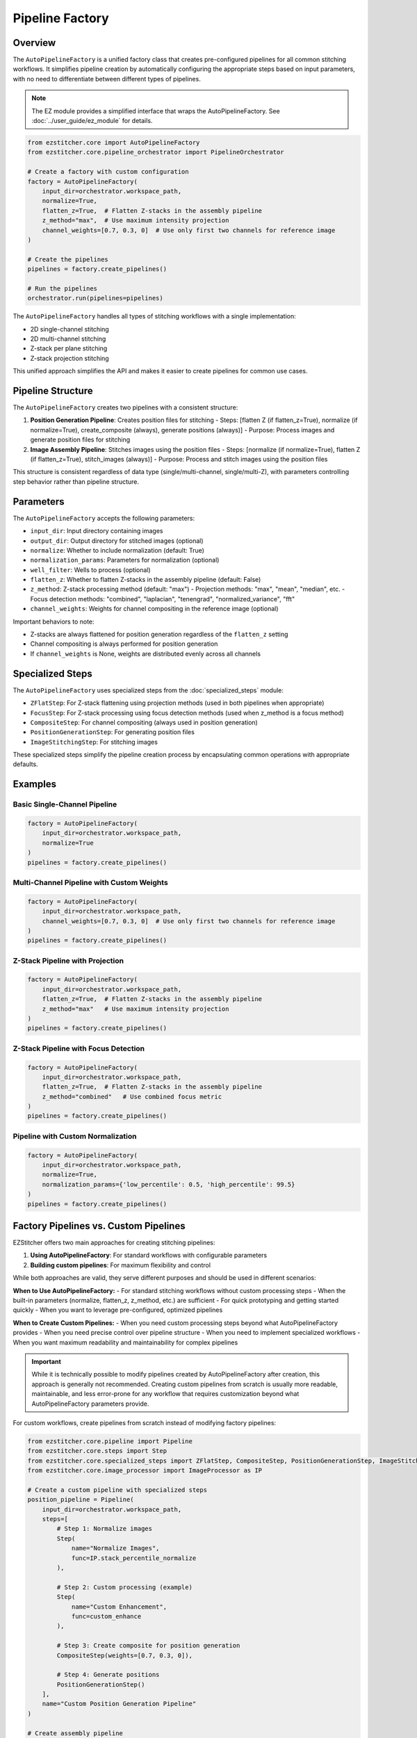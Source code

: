 .. _pipeline-factory-concept:

===============
Pipeline Factory
===============

.. _pipeline-factory-overview:

Overview
--------

The ``AutoPipelineFactory`` is a unified factory class that creates pre-configured pipelines for all common stitching workflows. It simplifies pipeline creation by automatically configuring the appropriate steps based on input parameters, with no need to differentiate between different types of pipelines.

.. note::
   The EZ module provides a simplified interface that wraps the AutoPipelineFactory.
   See :doc:`../user_guide/ez_module` for details.

.. code-block:: python

    from ezstitcher.core import AutoPipelineFactory
    from ezstitcher.core.pipeline_orchestrator import PipelineOrchestrator

    # Create a factory with custom configuration
    factory = AutoPipelineFactory(
        input_dir=orchestrator.workspace_path,
        normalize=True,
        flatten_z=True,  # Flatten Z-stacks in the assembly pipeline
        z_method="max",  # Use maximum intensity projection
        channel_weights=[0.7, 0.3, 0]  # Use only first two channels for reference image
    )

    # Create the pipelines
    pipelines = factory.create_pipelines()

    # Run the pipelines
    orchestrator.run(pipelines=pipelines)

The ``AutoPipelineFactory`` handles all types of stitching workflows with a single implementation:

- 2D single-channel stitching
- 2D multi-channel stitching
- Z-stack per plane stitching
- Z-stack projection stitching

This unified approach simplifies the API and makes it easier to create pipelines for common use cases.

.. _pipeline-factory-structure:

Pipeline Structure
-----------------

The ``AutoPipelineFactory`` creates two pipelines with a consistent structure:

1. **Position Generation Pipeline**: Creates position files for stitching
   - Steps: [flatten Z (if flatten_z=True), normalize (if normalize=True), create_composite (always), generate positions (always)]
   - Purpose: Process images and generate position files for stitching

2. **Image Assembly Pipeline**: Stitches images using the position files
   - Steps: [normalize (if normalize=True), flatten Z (if flatten_z=True), stitch_images (always)]
   - Purpose: Process and stitch images using the position files

This structure is consistent regardless of data type (single/multi-channel, single/multi-Z), with parameters controlling step behavior rather than pipeline structure.

.. _pipeline-factory-parameters:

Parameters
---------

The ``AutoPipelineFactory`` accepts the following parameters:

- ``input_dir``: Input directory containing images
- ``output_dir``: Output directory for stitched images (optional)
- ``normalize``: Whether to include normalization (default: True)
- ``normalization_params``: Parameters for normalization (optional)
- ``well_filter``: Wells to process (optional)
- ``flatten_z``: Whether to flatten Z-stacks in the assembly pipeline (default: False)
- ``z_method``: Z-stack processing method (default: "max")
  - Projection methods: "max", "mean", "median", etc.
  - Focus detection methods: "combined", "laplacian", "tenengrad", "normalized_variance", "fft"
- ``channel_weights``: Weights for channel compositing in the reference image (optional)

Important behaviors to note:

- Z-stacks are always flattened for position generation regardless of the ``flatten_z`` setting
- Channel compositing is always performed for position generation
- If ``channel_weights`` is None, weights are distributed evenly across all channels

.. _pipeline-factory-specialized-steps:

Specialized Steps
---------------

The ``AutoPipelineFactory`` uses specialized steps from the :doc:`specialized_steps` module:

- ``ZFlatStep``: For Z-stack flattening using projection methods (used in both pipelines when appropriate)
- ``FocusStep``: For Z-stack processing using focus detection methods (used when z_method is a focus method)
- ``CompositeStep``: For channel compositing (always used in position generation)
- ``PositionGenerationStep``: For generating position files
- ``ImageStitchingStep``: For stitching images

These specialized steps simplify the pipeline creation process by encapsulating common operations with appropriate defaults.

.. _pipeline-factory-examples:

Examples
-------

Basic Single-Channel Pipeline
^^^^^^^^^^^^^^^^^^^^^^^^^^^

.. code-block:: python

    factory = AutoPipelineFactory(
        input_dir=orchestrator.workspace_path,
        normalize=True
    )
    pipelines = factory.create_pipelines()

Multi-Channel Pipeline with Custom Weights
^^^^^^^^^^^^^^^^^^^^^^^^^^^^^^^^^^^^^^^

.. code-block:: python

    factory = AutoPipelineFactory(
        input_dir=orchestrator.workspace_path,
        channel_weights=[0.7, 0.3, 0]  # Use only first two channels for reference image
    )
    pipelines = factory.create_pipelines()

Z-Stack Pipeline with Projection
^^^^^^^^^^^^^^^^^^^^^^^^^^^^^

.. code-block:: python

    factory = AutoPipelineFactory(
        input_dir=orchestrator.workspace_path,
        flatten_z=True,  # Flatten Z-stacks in the assembly pipeline
        z_method="max"   # Use maximum intensity projection
    )
    pipelines = factory.create_pipelines()

Z-Stack Pipeline with Focus Detection
^^^^^^^^^^^^^^^^^^^^^^^^^^^^^^^

.. code-block:: python

    factory = AutoPipelineFactory(
        input_dir=orchestrator.workspace_path,
        flatten_z=True,  # Flatten Z-stacks in the assembly pipeline
        z_method="combined"   # Use combined focus metric
    )
    pipelines = factory.create_pipelines()

Pipeline with Custom Normalization
^^^^^^^^^^^^^^^^^^^^^^^^^^^^^^^

.. code-block:: python

    factory = AutoPipelineFactory(
        input_dir=orchestrator.workspace_path,
        normalize=True,
        normalization_params={'low_percentile': 0.5, 'high_percentile': 99.5}
    )
    pipelines = factory.create_pipelines()

.. _pipeline-factory-vs-custom:

Factory Pipelines vs. Custom Pipelines
-----------------------------------

EZStitcher offers two main approaches for creating stitching pipelines:

1. **Using AutoPipelineFactory**: For standard workflows with configurable parameters
2. **Building custom pipelines**: For maximum flexibility and control

While both approaches are valid, they serve different purposes and should be used in different scenarios:

**When to Use AutoPipelineFactory:**
- For standard stitching workflows without custom processing steps
- When the built-in parameters (normalize, flatten_z, z_method, etc.) are sufficient
- For quick prototyping and getting started quickly
- When you want to leverage pre-configured, optimized pipelines

**When to Create Custom Pipelines:**
- When you need custom processing steps beyond what AutoPipelineFactory provides
- When you need precise control over pipeline structure
- When you need to implement specialized workflows
- When you want maximum readability and maintainability for complex pipelines

.. important::
   While it is technically possible to modify pipelines created by AutoPipelineFactory after creation,
   this approach is generally not recommended. Creating custom pipelines from scratch is usually more
   readable, maintainable, and less error-prone for any workflow that requires customization beyond
   what AutoPipelineFactory parameters provide.

For custom workflows, create pipelines from scratch instead of modifying factory pipelines:

.. code-block:: python

    from ezstitcher.core.pipeline import Pipeline
    from ezstitcher.core.steps import Step
    from ezstitcher.core.specialized_steps import ZFlatStep, CompositeStep, PositionGenerationStep, ImageStitchingStep
    from ezstitcher.core.image_processor import ImageProcessor as IP

    # Create a custom pipeline with specialized steps
    position_pipeline = Pipeline(
        input_dir=orchestrator.workspace_path,
        steps=[
            # Step 1: Normalize images
            Step(
                name="Normalize Images",
                func=IP.stack_percentile_normalize
            ),

            # Step 2: Custom processing (example)
            Step(
                name="Custom Enhancement",
                func=custom_enhance
            ),

            # Step 3: Create composite for position generation
            CompositeStep(weights=[0.7, 0.3, 0]),

            # Step 4: Generate positions
            PositionGenerationStep()
        ],
        name="Custom Position Generation Pipeline"
    )

    # Create assembly pipeline
    assembly_pipeline = Pipeline(
        input_dir=orchestrator.workspace_path,
        steps=[
            # Step 1: Normalize images
            Step(
                name="Normalize Images",
                func=IP.stack_percentile_normalize
            ),

            # Step 2: Flatten Z-stacks (if needed)
            ZFlatStep(method="max"),

            # Step 3: Stitch images
            ImageStitchingStep()
        ],
        name="Custom Assembly Pipeline"
    )

    # Run the pipelines
    orchestrator.run(pipelines=[position_pipeline, assembly_pipeline])

This approach provides several benefits:

1. **Readability**: The pipeline structure is explicit and easy to understand
2. **Maintainability**: Changes can be made directly to the pipeline definition
3. **Flexibility**: Complete control over each step and its parameters
4. **Robustness**: No risk of unexpected behavior from modifying factory pipelines

.. seealso::
   - :doc:`pipeline` for more information about pipelines
   - :doc:`specialized_steps` for more information about specialized steps
   - :doc:`../user_guide/basic_usage` for beginner examples
   - :doc:`../user_guide/intermediate_usage` for intermediate examples
